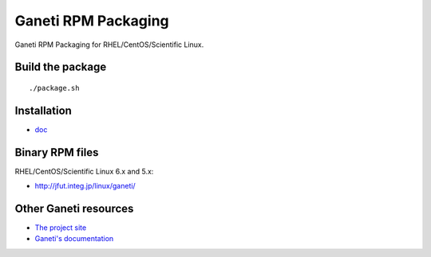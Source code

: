 Ganeti RPM Packaging
====================

Ganeti RPM Packaging for RHEL/CentOS/Scientific Linux.

Build the package
-----------------

::

  ./package.sh

Installation
------------

* `doc <doc/>`_

Binary RPM files
----------------

RHEL/CentOS/Scientific Linux 6.x and 5.x:

- http://jfut.integ.jp/linux/ganeti/

Other Ganeti resources
----------------------

* `The project site <http://code.google.com/p/ganeti/>`_
* `Ganeti's documentation <http://docs.ganeti.org/ganeti/current/html/>`_
